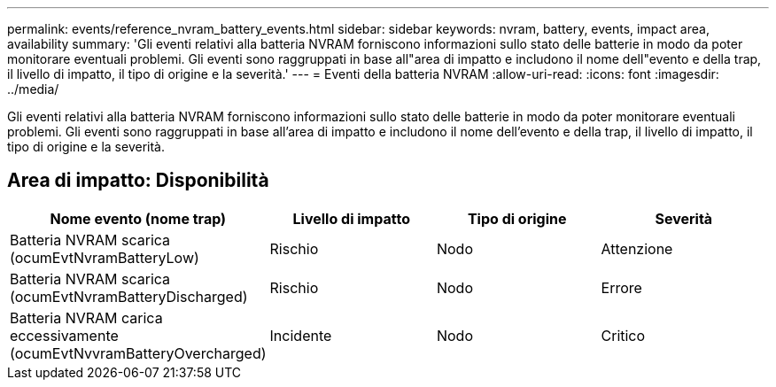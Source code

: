 ---
permalink: events/reference_nvram_battery_events.html 
sidebar: sidebar 
keywords: nvram, battery, events, impact area, availability 
summary: 'Gli eventi relativi alla batteria NVRAM forniscono informazioni sullo stato delle batterie in modo da poter monitorare eventuali problemi. Gli eventi sono raggruppati in base all"area di impatto e includono il nome dell"evento e della trap, il livello di impatto, il tipo di origine e la severità.' 
---
= Eventi della batteria NVRAM
:allow-uri-read: 
:icons: font
:imagesdir: ../media/


[role="lead"]
Gli eventi relativi alla batteria NVRAM forniscono informazioni sullo stato delle batterie in modo da poter monitorare eventuali problemi. Gli eventi sono raggruppati in base all'area di impatto e includono il nome dell'evento e della trap, il livello di impatto, il tipo di origine e la severità.



== Area di impatto: Disponibilità

|===
| Nome evento (nome trap) | Livello di impatto | Tipo di origine | Severità 


 a| 
Batteria NVRAM scarica (ocumEvtNvramBatteryLow)
 a| 
Rischio
 a| 
Nodo
 a| 
Attenzione



 a| 
Batteria NVRAM scarica (ocumEvtNvramBatteryDischarged)
 a| 
Rischio
 a| 
Nodo
 a| 
Errore



 a| 
Batteria NVRAM carica eccessivamente (ocumEvtNvvramBatteryOvercharged)
 a| 
Incidente
 a| 
Nodo
 a| 
Critico

|===